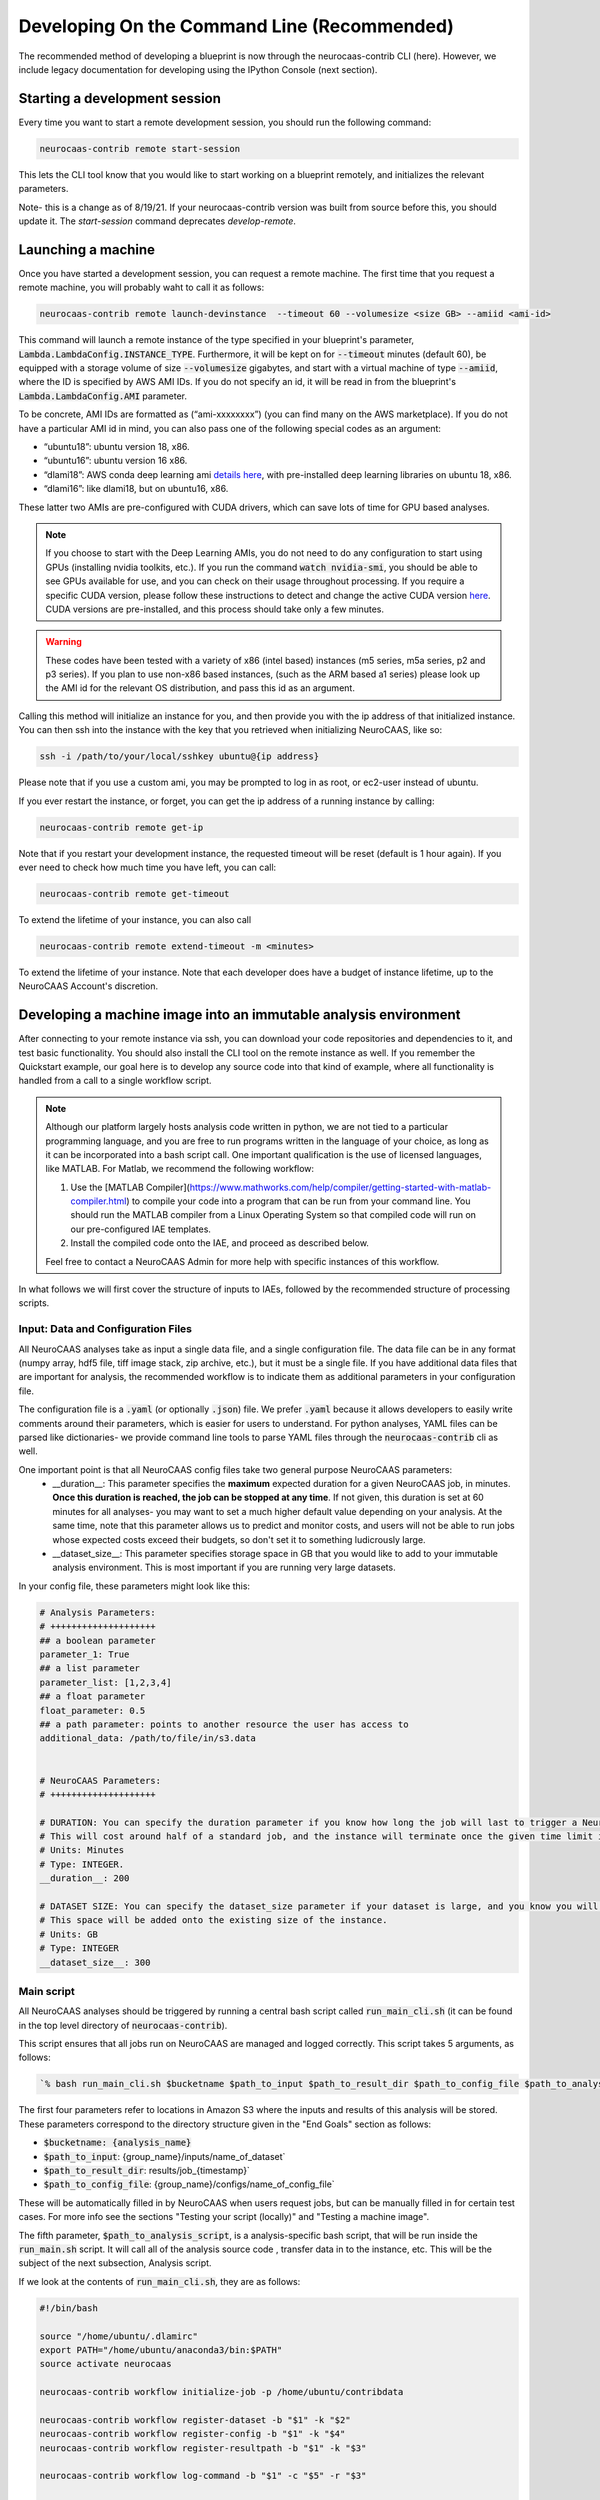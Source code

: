 Developing On the Command Line (Recommended) 
============================================

The recommended method of developing a blueprint is now through the neurocaas-contrib CLI (here). However, 
we include legacy documentation for developing using the IPython Console (next section).

Starting a development session
------------------------------

Every time you want to start a remote development session, you should run the following command: 

.. code-block:: 

   neurocaas-contrib remote start-session

This lets the CLI tool know that you would like to start working on a blueprint remotely, and initializes the relevant parameters.    

Note- this is a change as of 8/19/21. If your neurocaas-contrib version was built from source before this, you should update it. The `start-session` command deprecates `develop-remote`. 


Launching a machine 
-------------------

Once you have started a development session, you can request a remote machine. 
The first time that you request a remote machine, you will probably waht to call it as follows: 

.. code-block::

   neurocaas-contrib remote launch-devinstance  --timeout 60 --volumesize <size GB> --amiid <ami-id>

This command will launch a remote instance of the type specified in your blueprint's parameter, :code:`Lambda.LambdaConfig.INSTANCE_TYPE`.    
Furthermore, it will be kept on for :code:`--timeout` minutes (default 60), be equipped with a storage volume of size :code:`--volumesize` gigabytes, and 
start with a virtual machine of type :code:`--amiid`, where the ID is specified by AWS AMI IDs. If you do not specify an id, it will be read in from the blueprint's :code:`Lambda.LambdaConfig.AMI` parameter.  

To be concrete, AMI IDs are formatted as (“ami-xxxxxxxx”)
(you can find many on the AWS marketplace). If you do not have a
particular AMI id in mind, you can also pass one of the following
special codes as an argument:

-   “ubuntu18”: ubuntu version 18, x86.

-   “ubuntu16”: ubuntu version 16 x86.

-   “dlami18”: AWS conda deep learning ami
    `details here <https://aws.amazon.com/blogs/machine-learning/new-aws-deep-learning-amis-for-machine-learning-practitioners/>`_,
    with pre-installed deep learning libraries on ubuntu 18, x86.

-   “dlami16”: like dlami18, but on ubuntu16, x86.

These latter two AMIs are pre-configured with CUDA drivers, which can 
save lots of time for GPU based analyses.

.. note:: 
    If you choose to start with the Deep Learning AMIs, you do not need to do any configuration to start using GPUs (installing nvidia toolkits, etc.). If you run the command :code:`watch nvidia-smi`, you should be able to see GPUs available for use, and you can check on their usage throughout processing.  
    If you require a specific CUDA version, please follow these instructions to detect and change the active CUDA version `here <https://docs.aws.amazon.com/dlami/latest/devguide/tutorial-base.html>`_. CUDA versions are pre-installed, and this process should take only a few minutes.  

.. warning::
    These codes have been tested with a variety of x86 (intel based)
    instances (m5 series, m5a series, p2 and p3 series). If you plan to use
    non-x86 based instances, (such as the ARM based a1 series) please look
    up the AMI id for the relevant OS distribution, and pass this id as an
    argument. 

Calling this method will initialize an instance for you, and
then provide you with the ip address of that initialized instance. You
can then ssh into the instance with the key that you retrieved when
initializing NeuroCAAS, like so:

.. code-block:: 

    ssh -i /path/to/your/local/sshkey ubuntu@{ip address}

Please note that if you use a custom ami, you may be prompted to log in
as root, or ec2-user instead of ubuntu.

If you ever restart the instance, or forget, you can get the ip address of a running instance by calling:

.. code-block:: 

   neurocaas-contrib remote get-ip

Note that if you restart your development instance, the requested timeout will be reset (default is 1 hour again).
If you ever need to check how much time you have left, you can call: 

.. code-block:: 

   neurocaas-contrib remote get-timeout

To extend the lifetime of your instance, you can also call 
   
.. code-block:: 

   neurocaas-contrib remote extend-timeout -m <minutes>

To extend the lifetime of your instance. Note that each developer does have a budget of instance lifetime, up to the NeuroCAAS Account's discretion.   

Developing a machine image into an immutable analysis environment
-----------------------------------------------------------------

After connecting to your remote instance via ssh, you can download your
code repositories and dependencies to it, and test basic functionality.
You should also install the CLI tool on the remote instance as well. 
If you remember the Quickstart example, our goal here is to develop any source code 
into that kind of example, where all functionality is handled from a call to a single workflow script. 

.. note:: 
   Although our platform largely hosts analysis code written in python, we are not tied to a particular programming language, and you are free to run programs written in the language of your choice, as long as it can be incorporated into a bash script call. One important qualification is the use of licensed languages, like MATLAB. For Matlab, we recommend the following workflow: 

   1. Use the [MATLAB Compiler](https://www.mathworks.com/help/compiler/getting-started-with-matlab-compiler.html) to compile your code into a program that can be run from your command line. You should run the MATLAB compiler from a Linux Operating System so that compiled code will run on our pre-configured IAE templates. 
   2. Install the compiled code onto the IAE, and proceed as described below.       
   
   Feel free to contact a NeuroCAAS Admin for more help with specific instances of this workflow. 

In what follows we will first cover the structure of inputs to IAEs, followed by the recommended structure of processing scripts.


Input: Data and Configuration Files
~~~~~~~~~~~~~~~~~~~~~~~~~~~~~~~~~~~

All NeuroCAAS analyses take as input a single data file, and a single configuration file. The data file can be in any format (numpy array, hdf5 file, tiff image stack, zip archive, etc.), but it must be a single file. If you have additional data files that are important for analysis, the recommended workflow is to indicate them as additional parameters in your configuration file.  

The configuration file is a :code:`.yaml` (or optionally :code:`.json`) file. We prefer :code:`.yaml` because it allows developers to easily write comments around their parameters, which is easier for users to understand. For python analyses, YAML files can be parsed like dictionaries- we provide command line tools to parse YAML files through the :code:`neurocaas-contrib` cli as well. 

One important point is that all NeuroCAAS config files take two general purpose NeuroCAAS parameters:    
    - __duration__: This parameter specifies the **maximum** expected duration for a given NeuroCAAS job, in minutes. **Once this duration is reached, the job can be stopped at any time**. If not given, this duration is set at 60 minutes for all analyses- you may want to set a much higher default value depending on your analysis. At the same time, note that this parameter allows us to predict and monitor costs, and users will not be able to run jobs whose expected costs exceed their budgets, so don't set it to something ludicrously large.  
    - __dataset_size__: This parameter specifies storage space in GB that you would like to add to your immutable analysis environment. This is most important if you are running very large datasets.  

In your config file, these parameters might look like this:     

.. code-block:: yaml

    # Analysis Parameters:
    # ++++++++++++++++++++
    ## a boolean parameter
    parameter_1: True 
    ## a list parameter
    parameter_list: [1,2,3,4]
    ## a float parameter
    float_parameter: 0.5
    ## a path parameter: points to another resource the user has access to 
    additional_data: /path/to/file/in/s3.data


    # NeuroCAAS Parameters:
    # ++++++++++++++++++++

    # DURATION: You can specify the duration parameter if you know how long the job will last to trigger a NeuroCAAS Save job.
    # This will cost around half of a standard job, and the instance will terminate once the given time limit is reached, whether or not analysis is complete.
    # Units: Minutes
    # Type: INTEGER.
    __duration__: 200

    # DATASET SIZE: You can specify the dataset_size parameter if your dataset is large, and you know you will need extra storage space in the immutable analysis environment.
    # This space will be added onto the existing size of the instance.
    # Units: GB
    # Type: INTEGER
    __dataset_size__: 300



Main script
~~~~~~~~~~~

All NeuroCAAS analyses should be triggered by running a central bash script called :code:`run_main_cli.sh` (it can be found in the top level directory of :code:`neurocaas-contrib`).

This script ensures that all jobs run on NeuroCAAS are managed and logged correctly. 
This script takes 5 arguments, as follows:   

.. code-block::

  `% bash run_main_cli.sh $bucketname $path_to_input $path_to_result_dir $path_to_config_file $path_to_analysis_script`

The first four parameters refer to locations in Amazon S3 where the inputs and results of this analysis will be stored. 
These parameters correspond to the directory structure given in the "End Goals" section as follows: 

- :code:`$bucketname: {analysis_name}`
- :code:`$path_to_input`: {group_name}/inputs/name_of_dataset`
- :code:`$path_to_result_dir`: results/job_{timestamp}`
- :code:`$path_to_config_file`: {group_name}/configs/name_of_config_file`

These will be automatically filled in by NeuroCAAS when users request jobs, 
but can be manually filled in for certain test cases. For more info see the sections "Testing your script (locally)" and "Testing a machine image".

The fifth parameter, :code:`$path_to_analysis_script`, is a analysis-specific bash script, that will be run inside the :code:`run_main.sh` script. It will call all of the analysis source code
, transfer data in to the instance, etc. This will be the subject of the next subsection, Analysis script. 

If we look at the contents of :code:`run_main_cli.sh`, they are as follows: 

.. code-block:: bash

    #!/bin/bash

    source "/home/ubuntu/.dlamirc"
    export PATH="/home/ubuntu/anaconda3/bin:$PATH"
    source activate neurocaas

    neurocaas-contrib workflow initialize-job -p /home/ubuntu/contribdata

    neurocaas-contrib workflow register-dataset -b "$1" -k "$2"
    neurocaas-contrib workflow register-config -b "$1" -k "$4"
    neurocaas-contrib workflow register-resultpath -b "$1" -k "$3"

    neurocaas-contrib workflow log-command -b "$1" -c "$5" -r "$3"

    neurocaas-contrib workflow cleanup

These are basically the same commands that you ran manually in the Quickstart example- in this case we are just running those same steps, based off of automatically given parameters. 

This script-in-a-script organization ensures two things:

- Reliability of logging. Logging progress mid-analysis can be a delicate process, and standardizing it 
in a single main script helps to ensure that developers will not have to worry about this step.

- Correct error handling. In the event that analysis scripting runs into an error, we want to be able to detect and catch these errors. We can do so much more easily if all relevant code is executed in a separate script, ensuring that the relevant steps necessary to report the error to the user, and run appropriate cleanup on the instance are carried out.

See the CLI --help command for in depth info on each of these CLI commands, or the API docs `here <https://neurocaas-contrib.readthedocs.io/en/latest/>`_

Analysis script
~~~~~~~~~~~~~~~

TL;DR from the previous section: 
- We will assume the analysis script takes no parameters. The main script above registers the dataset, configuration file, and result location that we should interact with, and we can use the cli to interact with registered files and paths as follows: 

- Getting Files:   
  - In an analysis script, users can retrieve files from a registered remote location by calling the following commands: 
    - :code:`neurocaas-contrib workflow get-data` to retrieve registered data. 
    - :code:`neurocaas-contrib workflow get-config` to retrieve registered configuration files. 
  - By passing the :code:`-f` flag, you can force redownload files that already exist. 
  - By passing the :code:`-o` flag, you can force download to a specific directory.  
- Uploading Files:
  - In an analysis script, users can push files to a registered remote location by calling the following commands: 
    - :code:`neurocaas-contrib workflow put-result -r <path>`
    - The parameter :code:`-r` specifies the local file that you want to upload to the registered remote location.   
- Listing File Paths:       
  - Once you have gotten files from a remote location, you need to know where they are. Get the name/path to registered files and directories as follows: 
    - :code:`neurocaas-contrib workflow get-datapath` retrieves the path to downloaded data. 
    - :code:`neurocaas-contrib workflow get-configpath` retrieves the path to downloaded config files. 
    - :code:`neurocaas-contrib workflow get-dataname` retrieves the basename of downloaded data. 
    - :code:`neurocaas-contrib workflow get-configname` retrieves the basename to downloaded config files. 
  - You might also want the path of the remote location to which you are writing results:  
    - :code:`neurocaas-contrib workflow get-resultpath` retrieves this remote path, so you can write other items to it. 
- Utilities:       
  - There are several tasks you might run into during scripting that can be a real pain: unzipping files, reading fields from yaml configuration files, etc. We include some utilities to help with these tasks: 
    - :code:`neurocaas-contrib scripting parse-zip -z <pathtozip>` unzips a zipped directory, assuming there is just a single top level directory within. It will also return the name of that top level directory.  
    - :code:`neurocaas-contrib scripting read-yaml -p <pathtoyaml> -f <field> -d <default>` retrieves the contents of a yaml file, at a specified field. If not found it will return a developer-specified default value.  


There are more features that you can dig into to parse multiple input files, or multiple result files. 
See the CLI --help command for in depth info on each of these CLI commands, or the API docs `here <https://neurocaas-contrib.readthedocs.io/en/latest/>`_.
 
As a general guideline for writing analysis scripts, you can treat immutable analysis environments like a persistent server when installing your analysis software- the state of your file system will be preserved when you save your IAE. A good rule of thumb is as follows: Imagine you log in to a remote server, install your code, and then log out and back in again. What steps would you have to take to make your analysis run? A typical (python) example might include:   
   
1. Activating a conda virtual environment
2. Navigating to the directory where your scripts are stored      
3. Locating your data and configuration files, and passing them to your analysis script      
4. Locating analysis results, and passing them back to the user.       

We have introduced tools to make scripting many of these steps easier, as documented above. 


.. note::

    Please consider the follow best practice guidelines to maximize the benefits of NeuroCAAS for your analysis. These criteria will be evaluated when your stack is reviewed by NeuroCAAS admins: 

    1. Secrets: Don't hardcode private secrets into the immutable analysis environment. AWS credentials will automatically be passed to the instance when you log in, so you will not have to configure it as you did your local machine. Although users won't be able to interactively access the IAE, removing private secrets can also make your analysis more portable and usable in non-NeuroCAAS settings should you wish to do so in the future.    
    2. Updating your codebase: Avoid steps that could mutate the state of your IAE within your workflow script (e.g. git pulling from your repository to get the latest version). Although convenient, this step can interfere with the reproducibility that NeuroCAAS provides. The recommended workflow is to update your IAE through pull requests when you want to update your analysis itself, ensuring that changes to expected behavior are documented. In the future we plan to create workflows through Github to automate this process.       
    3. Randomization: If your analysis relies upon randomized computations (random initial state, sampling), whenever possible we recommend including random seeds as a configuration parameter. This step can extend the reproducibility benefits provided by NeuroCAAS.   
    4. Logs: Be as clear as possible about reporting compute back to the user. If you follow the steps outlined here, all outputs printed to stdout and stderr by your workflow script will be reported back to the user (including outputs from child processes of the script, like calls to python scripts). See the :code:`Analysis script` section below for an example. Configuration files will also be returned to the user by default.    
    5. Input parsing: A useful feature for IAE based analyses is the ability to parse inputs at the beginning of analyses to ensure that they are formatted as expected- in fact, in the absence of common infrastructure issues this is the most common issue on NeuroCAAS. Including input parsing can save compute time and provide clearer error messages to users. Input parsing can be implemented in several ways: 1) As the first step of your Analysis script. This option is most appropriate if input parsing requires the compute resources provided by your blueprint, but it means that analyses will have to be started before users are informed of a potential formatting error. 2) As an independent script distributed to users. When you make your analysis available on NeuroCAAS, you can provide additional resources for users, including scripts that they can run themselves. 3) As a customized job manager. When analysis jobs are first requested, we can program custom behavior from the NeuroCAAS job manager. See the section :code:`Customizing the job manager` later in this section for details.  
           
If you have questions about these criteria and their implementation for your particular use case, please pose a question via an issue or pull request on our Github repo.     


As a worked example, we can look at the processing script for the analysis DeepGraphPose. This analysis uses all of the commands above, and conditionally performs training or prediction based on the value of a configuration file parameter: 

.. code-block:: bash 
   
    #!/bin/bash
    set -e
    userhome="/home/ubuntu"
    datastore="deepgraphpose/data"
    outstore="ncapdata/localout"

    echo "----DOWNLOADING DATA----"
    source activate dgp
    neurocaas-contrib workflow get-data -f -o $userhome/$datastore/
    neurocaas-contrib workflow get-config -f -o $userhome/$datastore/

    datapath=$(neurocaas-contrib workflow get-datapath)
    configpath=$(neurocaas-contrib workflow get-configpath)
    taskname=$(neurocaas-contrib scripting parse-zip -z "$datapath")
    echo "----DATA DOWNLOADED: $datapath. PARSING PARAMETERS.----"

    mode=$(neurocaas-contrib scripting read-yaml -p $configpath -f mode -d predict)
    debug=$(neurocaas-contrib scripting read-yaml -p $configpath -f testing -d False)

    echo "----RUNNING ANALYSIS IN MODE: $mode----"
    cd "$userhome/deepgraphpose"

    if [ $mode == "train" ]
    then
        if [ $debug == "True" ]
        then
            echo "----STARTING TRAINING; SETTING UP DEBUG NETWORK----"
            python "demo/run_dgp_demo.py" --dlcpath "$userhome/$datastore/$taskname/" --test
        elif [ $debug == "False" ]
        then
            echo "----STARTING TRAINING; SETTING UP NETWORK----"
            python "demo/run_dgp_demo.py" --dlcpath "$userhome/$datastore/$taskname/"
        else
            echo "Debug setting $debug not recognized. Valid options are "True" or "False". Exiting."
            exit
        fi
        echo "----PREPARING RESULTS----"
        zip -r "/home/ubuntu/results_$taskname.zip" "$userhome/$datastore/$taskname/"
    elif [ $mode == "predict" ]
    then
        if [ $debug == "True" ]
        then
            echo "----STARTING PREDICTION; SETTING UP DEBUG NETWORK----"
            python "demo/predict_dgp_demo.py" --dlcpath "$userhome/$datastore/$taskname/" --test
        elif [ $debug == "False" ]
        then
            echo "----STARTING PREDICTION; SETTING UP NETWORK ----"
            python "demo/predict_dgp_demo.py" --dlcpath "$userhome/$datastore/$taskname/"
        else
            echo "Debug setting $debug not recognized. Valid options are "True" or "False". Exiting."
            exit
        fi
        echo "----PREPARING RESULTS----"
        zip -r "/home/ubuntu/results_$taskname.zip" "$userhome/$datastore/$taskname/videos_pred/"
    else
        echo "Mode setting $mode not recognized. Valid options are "predict" or "train". Exiting."
    fi

    echo "----UPLOADING RESULTS----"
    neurocaas-contrib workflow put-result -r "/home/ubuntu/results_$taskname.zip"

Testing your script (locally)
-----------------------------

At this point, it's a good idea to run a few more tests to ensure that your script is behaving as intended. A nice feature of the analysis script is that it is input independent- it looks at the dataset, configuration file, and result paths that you've registered, and doesn't care if they are in an S3 bucket or local. Therefore, you can run the following commmands on the compute instance to test your analysis script with data that exists on that instance:   

.. code-block::

    % neurocaas-contrib workflow initialize-job -p "/some/local/path" 

    % neurocaas-contrib workflow register-dataset -l "/path/to/your/local/data"
    % neurocaas-contrib workflow register-config -l "/path/to/your/local/config"
    % neurocaas-contrib workflow register-resultpath -l "/path/to/your/results/folder" 

    % neurocaas-contrib workflow log-command-local -c "bash $path/to/your/analysis_script" 

Running these commands from the command line is exactly analogous to what the main script does when triggered remotely. The only difference is that what happens here is totally local: these commands will register certain files within your compute instances as the dataset and configuration file to use for testing, instead of files in an S3 bucket. Results will be written to a local folder, instead of S3 as well. Finally, it will run any command, and write the output to the console in the same fashion that a user would see them. 

If your analysis results look good, we can check one final thing. When run remotely, NeuroCAAS runs analyses as a separate user, :code:`ssm_user`, instead of :code:`ubuntu`, or :code:`ec2-user`, as you normally use. This is normally not an issue, but we can mimic the performance of :code:`ssm_user` by running the following commands: 

.. code-block::

   % sudo -i 
   % cd /home/{your original username}
   % source activate {your environment name}
   % neurocaas-contrib workflow log-command-local -c "bash $path/to/your/analysis_script"

We are re-running the final command above, but now as a different user. If you find that this causes issues, we will deal with this in the blueprint, in the section :code:`Deploying your blueprint and Testing` below. 
   
Saving your machine image
-------------------------

After you have written a script and tested it locally (as in the Quickstart example), you should save
your progress in a machine image. Even if you are not confident that your image is ready, saving a machine image will freeze the state of the file system 
and installed software, so that a new hardware instance can start from that state upon launch, allowing you to develop 
the contents incrementally. We will cover the process of testing instances more rigorously in a later section.   
In order to save your machine image, return to a terminal window in your local machine and run the following:  

.. code-block:: bash

   neurocaas-contrib remote create-devami -n "<name>"

where the name is an identifier you will provide to your newly created
image. 

Then, you can update your blueprint with this new image by running:

.. code-block:: bash

   neurocaas-contrib remote update-blueprint -m "<message>"

This command automatically updates the blueprint of your analysis with the new AMI you have created, 
and creates a pair of git commits saving the state of your repo before and after this update. 
The message command, if provided, will be a message associated
with this pair of git commits for readability.

Cleaning up
-----------

To clean up after finishing a session, you can delete your instance and reset your cli state by running: 

.. code-block:: bash

   neurocaas-contrib remote end-session 

Note- this is a change as of 8/19/21. If your neurocaas-contrib version was built from source before this, you should update it. 

Alternatively, after you have saved your machine image and updated your blueprint, you
can terminate it by running:

.. code-block:: bash

   neurocaas-contrib remote terminate-devinstance

If you have not created an image before doing so, you will be prompted
for confirmation. If you would like to step away from developing for a
while, you can run:

.. code-block:: bash

   neurocaas-contrib remote stop-devinstance

And conversely,

.. code-block:: bash

   neurocaas-contrib remote start-devinstance

You can also use this command to start instances that have exceeded the provided timeout and been stopped externally
.    
Note that stopped instances will be deleted after two weeks of idleness.    
Furthermore, you can only launch one instance at a time. 

Deploying your blueprint and Testing 
------------------------------------

Once you have a working image, it is useful to deploy it as a NeuroCAAS
analysis to perform further testing using the access configuration a
user would have (see “Testing a machine image”).


Deployment is managed centrally by the NeuroCAAS Team. 
Once you are ready to deploy your blueprint, and see how your analysis performs, 
push your blueprint to an active pull request in the NeuroCAAS repo, or create a new one and notify your NeuroCAAS admin. 
A NeuroCAAS admin will then review your blueprint and associated code changes, and deploy it so that you can monitor the results. 

Testing a machine image
~~~~~~~~~~~~~~~~~~~~~~~

We can now run tests that interact with your analysis exactly as a user would. 

.. note::
    This step can only be done AFTER initially deploying a
    blueprint (Step 6). Our Python development API has the capacity to
    *mock* the job managers that parse user input. In order to test your
    machine image including the inputs and outputs that a user would see,
    follow these steps: 

1. Upload data and configuration files to the deployed s3 bucket, just as a user would.

The easiest way to do this is to use the AWS CLI that you already have installed as part of your setup. In particular, the following commands are useful: 

- :code:`aws s3 ls s3://{bucket}/{path}`. This command will list the contents of a certain bucket under a specific paths prefix.   
- :code:`aws s3 ls {local/file/path} s3://{bucket}/{path}/{filename}`. This command will upload a local file to the given s3 location.   
- :code:`aws s3 ls s3://{bucket}/{path}/{filename} {local/file/path}`. This command will download a file from the given s3 location to your local computer.   

See `this page <https://docs.aws.amazon.com/cli/latest/reference/s3/>`_ for more detailed info on interacting with AWS S3. 

For your analyses, the parameter :code:`{bucket}` corresponds to the :code:`PipelineName` you passed in the blueprint. If you list the contents of your bucket, you will see the group name that you passed to your blueprint under :code:`AffiliateName`, and the following directory organization: 

.. code-block::

    s3://{analysis_name}   ## This is the name of the S3 bucket
    |- {group_name}        ## Each NeuroCAAS user is a member of a group (i.e. lab, research group, etc.)
       |- configs
       |- inputs
       |- submissions
       |- results

You should upload all configuration files to the :code:`configs` directory, and all data to the :code:`inputs` directory.        

2. Write a submit.json file, like below:

.. code-block:: json


    {
        "dataname":"{group_name}/inputs/data.zip",
        "configname":"{group_name}/configs/config.json",
        "timestamp": "debugging_identifier"
    }

Where the dataname and configname values point to the data that you
upload to an S3 bucket, and {group_name} corresponds to the group name 
depicted in the user-side data organization diagram. If you followed 
the instructions regarding blueprint configuration, this will most likely 
be "debuggers".

Then, run

.. code-block:: bash

   neurocaas-contrib remote submit-job -s <submitpath>

Where submitpath is the path to the submit file you wrote. This will
trigger processing in your development instance as a background process
(you can observe it with top). If you don't remove the instance shutdown 
command when you are running this test, your instance will stop after the processing finishes. You can monitor the
status and output of this job as it proceeds locally from python with:

.. code-block:: bash

   neurocaas-contrib remote job-status 

.. code-block:: bash

   neurocaas-contrib remote job-output 

The results themselves will be returned to AWS
S3 upon job completion.

.. note:: 

   You may run into permissions related issues at this stage- if certain software was installed with permissions that only allows it to be run by a specific user, automatically running your IAE may fail. A common example of this is in activating conda environments. To resolve these issues, we can amend the blueprint as follows. For the field :code:`Lambda.LambdaConfig.COMMAND`, please prepend `sudo -u {your username}` to your call to :code:`run_main.sh`. For example, if the current value is :code:`neurocaas_contrib/run_main.sh`, and you log in to your compute instance as :code:`ubuntu`, the command should become :code:`sudo -u ubuntu neurocaas_contrib/run_main.sh`. This will ensure behavior that is identical to running your main script from inside the instance. 

Adding users and managing access
~~~~~~~~~~~~~~~~~~~~~~~~~~~~~~~~

Once your blueprint has successfully been deployed, you can authorize
some users to access it. Additionally, if it is ready you can publish your analysis to the neurocaas website, and have it accessible by default to interested users. 

As a developer, you can manage access to your analysis through the :code:`STAGE` parameter of your blueprint. Access works as follows: 

- If :code:`STAGE=webdev`, you authorize users to access your analysis on a case-by-case basis through blueprint updates. Nobody who you do not explicitly name in your blueprint can run analysis jobs. 
- If :code:`STAGE=websubstack`, you are opening your analysis for general use. Anyone with a NeuroCAAS account can opt in to use your analysis. 

Generally, we recommend you keep analyses in the :code:`webdev` mode until you have run a few end-to-end tests with interested users. In order to add users to your analysis, ask them for their AWS username, and contact NeuroCAAS admins for their group name (we're working on making this easier.) 

With this information, add the following bracketed block to the "Affiliates" section of your blueprint: 

.. code-block:: json 

   "UXData": {
    "Affiliates": [
        ...
        {
            "AffiliateName": {name of group},
            "UserNames": [
               {AWS username WITHOUT REGION} 
            ],
            "UserInput": true,
            "ContactEmail": "NOTE: KEEP THIS AFFILIATE TO ENABLE EASY TESTING"
        }
        ... 
    ]

Importantly, you should add the AWS username without the region suffix (e.g. "us-east-1"). 


This process is managed through pull requests as well. Let your NeuroCAAS admin know that you are ready to add users in a pull request thread, and they will authorize you for further steps. 

Customizing Job Managers
------------------------

For most analyses, it is sufficient to develop your analysis entirely within a single IAE as described above.This is the case for all computing steps that can be done assuming that your dataset and configuration files already exist in some file system. If this is the case for you, you can ignore this section.  
However, some parts of analysis may be useful to implement as soon as NeuroCAAS jobs are triggered- i.e. before transferring data and configuration files into an IAE. Examples of such steps include parsing inputs, coordination of multiple IAEs on multiple hardware instances, or multi-step analyses that work across different IAEs sequentially. Examples of these latter two workflows are presented in the NeuroCAAS paper. This level of customization can be implemented on an analysis-by-analysis basis by customizing NeuroCAAS job manager behavior through protocols.

Default Protocol 
~~~~~~~~~~~~~~~~
Note the following fields of the blueprints: :code:`Lambda.CodeUri` and :code:`Lambda.Handler`. By default, you should expect to see the following fields and values in the blueprint:

.. code-block::
    "Lambda": {
        "CodeUri": "../../protocols",
        "Handler": "submit_start.handler_develop",

These fields point to code located in the directory :code:`ncap_iac/protocols`.
In particular, the module :code:`submit_start.py` contains a function :code:`handler_develop` that is triggered every time a NeuroCAAS submission file is uploaded. This code is run in a *serverless* environment using AWS Lambda.  

Building Custom Protocols
~~~~~~~~~~~~~~~~~~~~~~~~~

The logic for parsing submissions is contained in the class :code:`Submission_dev`, contained in the same file. The recommended workflow for customizing job managers is to *inherit* from :code:`Submission_dev`, as is done in :code:`Submission_ensemble`, and overwrite or extend existing methods. For example, one could implement input parsing by extending the method :code:`check_existence`, which performs a basic check to ensure that the data and configuration file referenced in job submission really exists. 

Some notes regarding customizing job managers: 

- Customizing job managers is more advanced than the standard NeuroCAAS workflow, as it requires developers to be more aware of the way in which user input triggers computation on the cloud. We therefore recommend that first time developers leave Job Managers in their default configuration if possible, and that they consult with NeuroCAAS admins before making changes if required.  
- It is critical to correctly handle errors and exceptions in the Job Manager- because Job Managers have the important role of determining when to start and stop compute instances, mismanagement can have implications on the cost of your analysis. These features will be tested extensively by NeuroCAAS admins if you choose to customize your Job Manager.   

